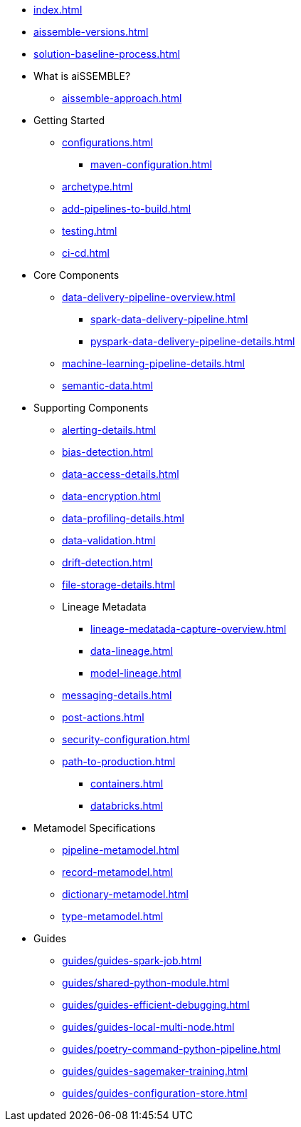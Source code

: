 * xref:index.adoc[]
* xref:aissemble-versions.adoc[]
* xref:solution-baseline-process.adoc[]
* What is aiSSEMBLE?
** xref:aissemble-approach.adoc[]
* Getting Started
** xref:configurations.adoc[]
*** xref:maven-configuration.adoc[]
** xref:archetype.adoc[]
** xref:add-pipelines-to-build.adoc[]
** xref:testing.adoc[]
** xref:ci-cd.adoc[]
* Core Components
** xref:data-delivery-pipeline-overview.adoc[]
*** xref:spark-data-delivery-pipeline.adoc[]
*** xref:pyspark-data-delivery-pipeline-details.adoc[]
** xref:machine-learning-pipeline-details.adoc[]
** xref:semantic-data.adoc[]
* Supporting Components
** xref:alerting-details.adoc[]
** xref:bias-detection.adoc[]
** xref:data-access-details.adoc[]
** xref:data-encryption.adoc[]
** xref:data-profiling-details.adoc[]
** xref:data-validation.adoc[]
** xref:drift-detection.adoc[]
** xref:file-storage-details.adoc[]
** Lineage Metadata
*** xref:lineage-medatada-capture-overview.adoc[]
*** xref:data-lineage.adoc[]
*** xref:model-lineage.adoc[]
** xref:messaging-details.adoc[]
** xref:post-actions.adoc[]
** xref:security-configuration.adoc[]
** xref:path-to-production.adoc[]
*** xref:containers.adoc[]
*** xref:databricks.adoc[]
* Metamodel Specifications
** xref:pipeline-metamodel.adoc[]
** xref:record-metamodel.adoc[]
** xref:dictionary-metamodel.adoc[]
** xref:type-metamodel.adoc[]
* Guides
** xref:guides/guides-spark-job.adoc[]
** xref:guides/shared-python-module.adoc[]
** xref:guides/guides-efficient-debugging.adoc[]
** xref:guides/guides-local-multi-node.adoc[]
** xref:guides/poetry-command-python-pipeline.adoc[]
** xref:guides/guides-sagemaker-training.adoc[]
** xref:guides/guides-configuration-store.adoc[]
